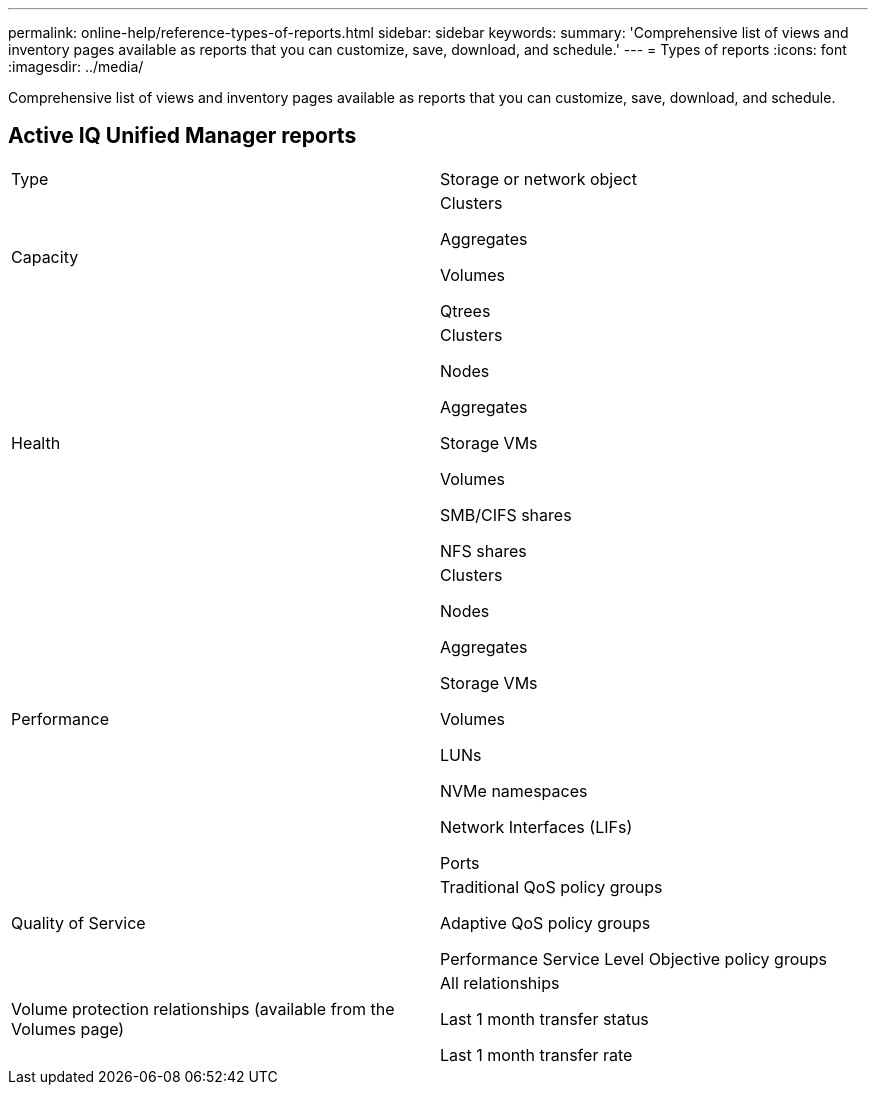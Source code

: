 ---
permalink: online-help/reference-types-of-reports.html
sidebar: sidebar
keywords: 
summary: 'Comprehensive list of views and inventory pages available as reports that you can customize, save, download, and schedule.'
---
= Types of reports
:icons: font
:imagesdir: ../media/

[.lead]
Comprehensive list of views and inventory pages available as reports that you can customize, save, download, and schedule.

== Active IQ Unified Manager reports

|===
| Type| Storage or network object
a|
Capacity
a|
Clusters

Aggregates

Volumes

Qtrees

a|
Health
a|
Clusters

Nodes

Aggregates

Storage VMs

Volumes

SMB/CIFS shares

NFS shares

a|
Performance
a|
Clusters

Nodes

Aggregates

Storage VMs

Volumes

LUNs

NVMe namespaces

Network Interfaces (LIFs)

Ports

a|
Quality of Service
a|
Traditional QoS policy groups

Adaptive QoS policy groups

Performance Service Level Objective policy groups

a|
Volume protection relationships (available from the Volumes page)
a|
All relationships

Last 1 month transfer status

Last 1 month transfer rate

|===
